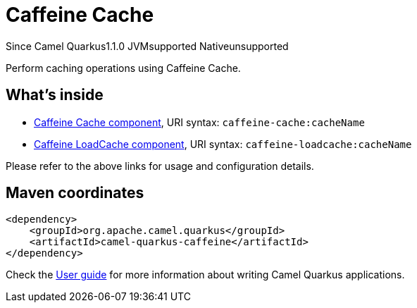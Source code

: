 // Do not edit directly!
// This file was generated by camel-quarkus-maven-plugin:update-extension-doc-page

[[caffeine]]
= Caffeine Cache
:page-aliases: extensions/caffeine.adoc
:cq-since: 1.1.0
:cq-artifact-id: camel-quarkus-caffeine
:cq-native-supported: false
:cq-status: Preview
:cq-description: Perform caching operations using Caffeine Cache.
:cq-deprecated: false
:cq-targetRuntime: JVM

[.badges]
[.badge-key]##Since Camel Quarkus##[.badge-version]##1.1.0## [.badge-key]##JVM##[.badge-supported]##supported## [.badge-key]##Native##[.badge-unsupported]##unsupported##

Perform caching operations using Caffeine Cache.

== What's inside

* https://camel.apache.org/components/latest/caffeine-cache-component.html[Caffeine Cache component], URI syntax: `caffeine-cache:cacheName`
* https://camel.apache.org/components/latest/caffeine-loadcache-component.html[Caffeine LoadCache component], URI syntax: `caffeine-loadcache:cacheName`

Please refer to the above links for usage and configuration details.

== Maven coordinates

[source,xml]
----
<dependency>
    <groupId>org.apache.camel.quarkus</groupId>
    <artifactId>camel-quarkus-caffeine</artifactId>
</dependency>
----

Check the xref:user-guide/index.adoc[User guide] for more information about writing Camel Quarkus applications.
